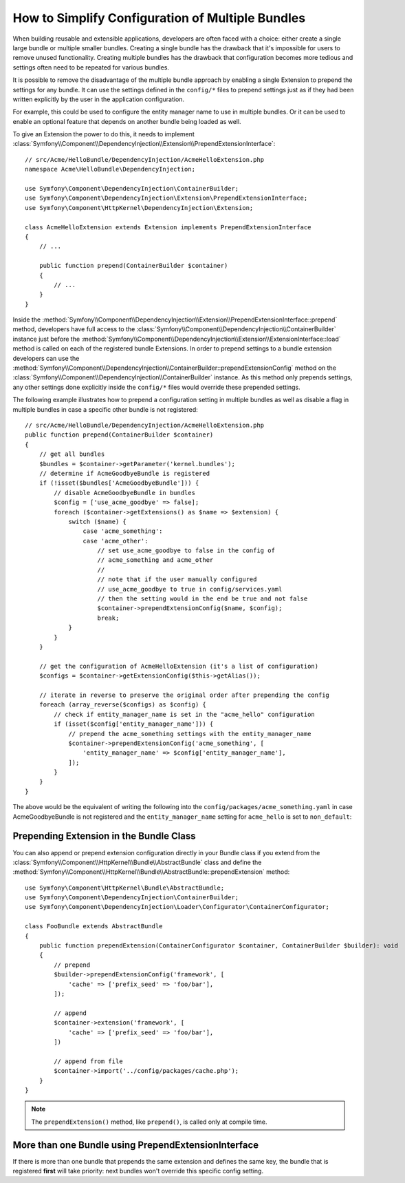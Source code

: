 .. index::
   single: Configuration; Semantic
   single: Bundle; Extension configuration

How to Simplify Configuration of Multiple Bundles
=================================================

When building reusable and extensible applications, developers are often
faced with a choice: either create a single large bundle or multiple smaller
bundles. Creating a single bundle has the drawback that it's impossible for
users to remove unused functionality. Creating multiple
bundles has the drawback that configuration becomes more tedious and settings
often need to be repeated for various bundles.

It is possible to remove the disadvantage of the multiple bundle approach by
enabling a single Extension to prepend the settings for any bundle. It can use
the settings defined in the ``config/*`` files to prepend settings just as if
they had been written explicitly by the user in the application configuration.

For example, this could be used to configure the entity manager name to use in
multiple bundles. Or it can be used to enable an optional feature that depends
on another bundle being loaded as well.

To give an Extension the power to do this, it needs to implement
:class:`Symfony\\Component\\DependencyInjection\\Extension\\PrependExtensionInterface`::

    // src/Acme/HelloBundle/DependencyInjection/AcmeHelloExtension.php
    namespace Acme\HelloBundle\DependencyInjection;

    use Symfony\Component\DependencyInjection\ContainerBuilder;
    use Symfony\Component\DependencyInjection\Extension\PrependExtensionInterface;
    use Symfony\Component\HttpKernel\DependencyInjection\Extension;

    class AcmeHelloExtension extends Extension implements PrependExtensionInterface
    {
        // ...

        public function prepend(ContainerBuilder $container)
        {
            // ...
        }
    }

Inside the :method:`Symfony\\Component\\DependencyInjection\\Extension\\PrependExtensionInterface::prepend`
method, developers have full access to the :class:`Symfony\\Component\\DependencyInjection\\ContainerBuilder`
instance just before the :method:`Symfony\\Component\\DependencyInjection\\Extension\\ExtensionInterface::load`
method is called on each of the registered bundle Extensions. In order to
prepend settings to a bundle extension developers can use the
:method:`Symfony\\Component\\DependencyInjection\\ContainerBuilder::prependExtensionConfig`
method on the :class:`Symfony\\Component\\DependencyInjection\\ContainerBuilder`
instance. As this method only prepends settings, any other settings done explicitly
inside the ``config/*`` files would override these prepended settings.

The following example illustrates how to prepend
a configuration setting in multiple bundles as well as disable a flag in multiple bundles
in case a specific other bundle is not registered::

    // src/Acme/HelloBundle/DependencyInjection/AcmeHelloExtension.php
    public function prepend(ContainerBuilder $container)
    {
        // get all bundles
        $bundles = $container->getParameter('kernel.bundles');
        // determine if AcmeGoodbyeBundle is registered
        if (!isset($bundles['AcmeGoodbyeBundle'])) {
            // disable AcmeGoodbyeBundle in bundles
            $config = ['use_acme_goodbye' => false];
            foreach ($container->getExtensions() as $name => $extension) {
                switch ($name) {
                    case 'acme_something':
                    case 'acme_other':
                        // set use_acme_goodbye to false in the config of
                        // acme_something and acme_other
                        //
                        // note that if the user manually configured
                        // use_acme_goodbye to true in config/services.yaml
                        // then the setting would in the end be true and not false
                        $container->prependExtensionConfig($name, $config);
                        break;
                }
            }
        }

        // get the configuration of AcmeHelloExtension (it's a list of configuration)
        $configs = $container->getExtensionConfig($this->getAlias());

        // iterate in reverse to preserve the original order after prepending the config
        foreach (array_reverse($configs) as $config) {
            // check if entity_manager_name is set in the "acme_hello" configuration
            if (isset($config['entity_manager_name'])) {
                // prepend the acme_something settings with the entity_manager_name
                $container->prependExtensionConfig('acme_something', [
                    'entity_manager_name' => $config['entity_manager_name'],
                ]);
            }
        }
    }

The above would be the equivalent of writing the following into the
``config/packages/acme_something.yaml`` in case AcmeGoodbyeBundle is not
registered and the ``entity_manager_name`` setting for ``acme_hello`` is set to
``non_default``:

.. configuration-block::

    .. code-block:: yaml

        # config/packages/acme_something.yaml
        acme_something:
            # ...
            use_acme_goodbye: false
            entity_manager_name: non_default

        acme_other:
            # ...
            use_acme_goodbye: false

    .. code-block:: xml

        <!-- config/packages/acme_something.xml -->
        <?xml version="1.0" encoding="UTF-8" ?>
        <container xmlns="http://symfony.com/schema/dic/services"
            xmlns:xsi="http://www.w3.org/2001/XMLSchema-instance"
            xmlns:acme-something="http://example.org/schema/dic/acme_something"
            xmlns:acme-other="http://example.org/schema/dic/acme_other"
            xsi:schemaLocation="http://symfony.com/schema/dic/services
                https://symfony.com/schema/dic/services/services-1.0.xsd
                http://example.org/schema/dic/acme_something
                https://example.org/schema/dic/acme_something/acme_something-1.0.xsd
                http://example.org/schema/dic/acme_other
                https://example.org/schema/dic/acme_something/acme_other-1.0.xsd">

            <acme-something:config use-acme-goodbye="false">
                <!-- ... -->
                <acme-something:entity-manager-name>non_default</acme-something:entity-manager-name>
            </acme-something:config>

            <acme-other:config use-acme-goodbye="false"/>

        </container>

    .. code-block:: php

        // config/packages/acme_something.php
        $container->loadFromExtension('acme_something', [
            // ...
            'use_acme_goodbye' => false,
            'entity_manager_name' => 'non_default',
        ]);
        $container->loadFromExtension('acme_other', [
            // ...
            'use_acme_goodbye' => false,
        ]);

Prepending Extension in the Bundle Class
----------------------------------------

.. versionadded:: 6.1

    The ``AbstractBundle`` class is introduced in Symfony 6.1.

You can also append or prepend extension configuration directly in your
Bundle class if you extend from the :class:`Symfony\\Component\\HttpKernel\\Bundle\\AbstractBundle`
class and define the :method:`Symfony\\Component\\HttpKernel\\Bundle\\AbstractBundle::prependExtension`
method::

    use Symfony\Component\HttpKernel\Bundle\AbstractBundle;
    use Symfony\Component\DependencyInjection\ContainerBuilder;
    use Symfony\Component\DependencyInjection\Loader\Configurator\ContainerConfigurator;

    class FooBundle extends AbstractBundle
    {
        public function prependExtension(ContainerConfigurator $container, ContainerBuilder $builder): void
        {
            // prepend
            $builder->prependExtensionConfig('framework', [
                'cache' => ['prefix_seed' => 'foo/bar'],
            ]);

            // append
            $container->extension('framework', [
                'cache' => ['prefix_seed' => 'foo/bar'],
            ])

            // append from file
            $container->import('../config/packages/cache.php');
        }
    }

.. note::

    The ``prependExtension()`` method, like ``prepend()``, is called only at compile time.

More than one Bundle using PrependExtensionInterface
----------------------------------------------------

If there is more than one bundle that prepends the same extension and defines
the same key, the bundle that is registered **first** will take priority:
next bundles won't override this specific config setting.

